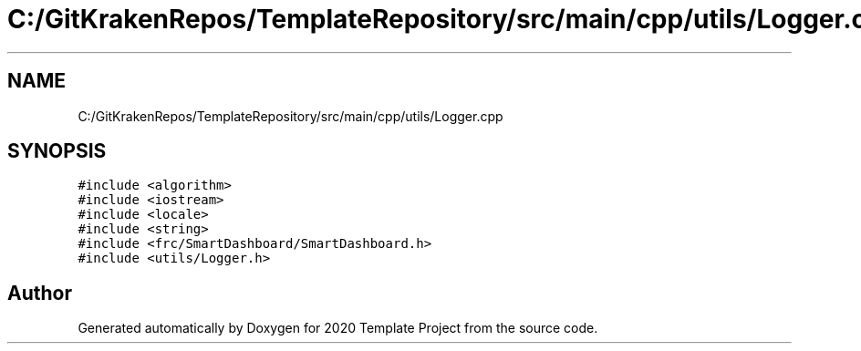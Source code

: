 .TH "C:/GitKrakenRepos/TemplateRepository/src/main/cpp/utils/Logger.cpp" 3 "Thu Oct 31 2019" "2020 Template Project" \" -*- nroff -*-
.ad l
.nh
.SH NAME
C:/GitKrakenRepos/TemplateRepository/src/main/cpp/utils/Logger.cpp
.SH SYNOPSIS
.br
.PP
\fC#include <algorithm>\fP
.br
\fC#include <iostream>\fP
.br
\fC#include <locale>\fP
.br
\fC#include <string>\fP
.br
\fC#include <frc/SmartDashboard/SmartDashboard\&.h>\fP
.br
\fC#include <utils/Logger\&.h>\fP
.br

.SH "Author"
.PP 
Generated automatically by Doxygen for 2020 Template Project from the source code\&.
